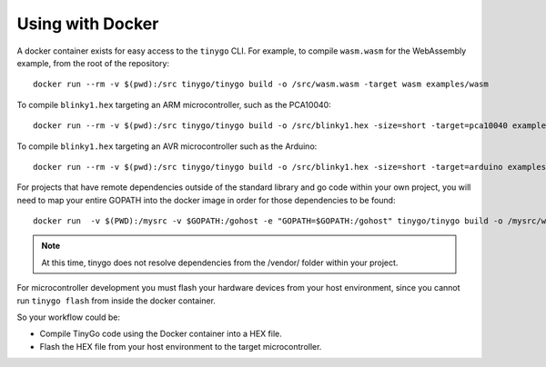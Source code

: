 .. _docker:

.. highlight:: none

Using with Docker
=================

A docker container exists for easy access to the ``tinygo`` CLI. For example, to
compile ``wasm.wasm`` for the WebAssembly example, from the root of the
repository::

    docker run --rm -v $(pwd):/src tinygo/tinygo build -o /src/wasm.wasm -target wasm examples/wasm

To compile ``blinky1.hex`` targeting an ARM microcontroller, such as the PCA10040::

    docker run --rm -v $(pwd):/src tinygo/tinygo build -o /src/blinky1.hex -size=short -target=pca10040 examples/blinky1

To compile ``blinky1.hex`` targeting an AVR microcontroller such as the Arduino::

    docker run --rm -v $(pwd):/src tinygo/tinygo build -o /src/blinky1.hex -size=short -target=arduino examples/blinky1

For projects that have remote dependencies outside of the standard library and go code within your own project, you will need to map your entire GOPATH into the docker image in order for those dependencies to be found::

    docker run  -v $(PWD):/mysrc -v $GOPATH:/gohost -e "GOPATH=$GOPATH:/gohost" tinygo/tinygo build -o /mysrc/wasmout.wasm -target wasm /mysrc/wasm-main.go

.. note::
  At this time, tinygo does not resolve dependencies from the /vendor/ folder within your project. 

For microcontroller development you must flash your hardware devices 
from your host environment, since you cannot run ``tinygo flash`` from inside 
the docker container.

So your workflow could be:

- Compile TinyGo code using the Docker container into a HEX file.
- Flash the HEX file from your host environment to the target microcontroller.
